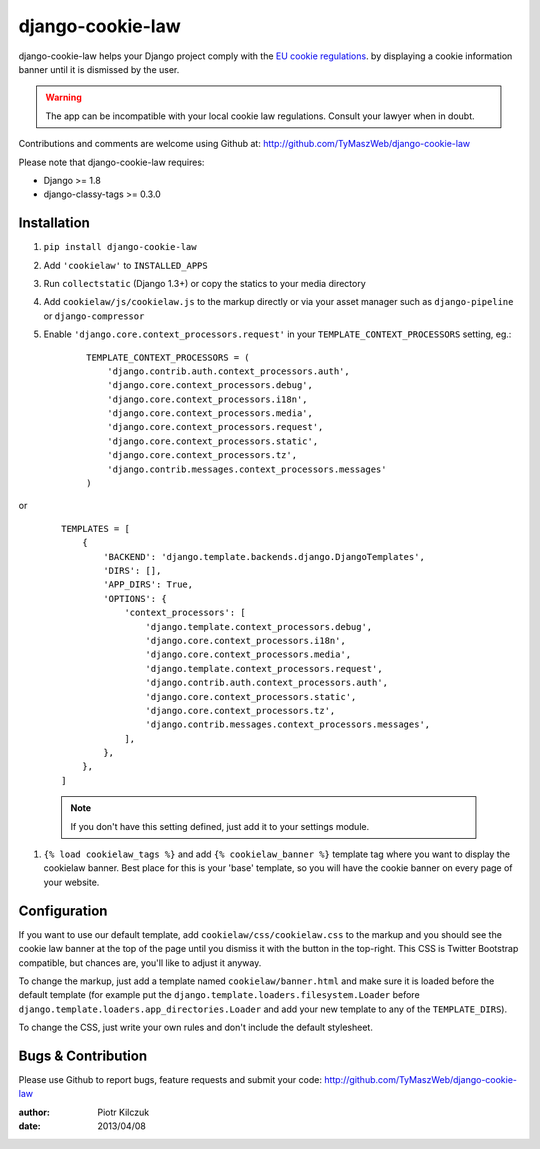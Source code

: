 ==================
django-cookie-law
==================

.. image:: https://travis-ci.org/TyMaszWeb/django-cookie-law.svg?branch=master
   :target: https://travis-ci.org/TyMaszWeb/django-cookie-law

django-cookie-law helps your Django project comply with the
`EU cookie regulations <http://www.aboutcookies.org/default.aspx?page=3>`_.
by displaying a cookie information banner until it is dismissed by the user.

.. warning:: The app can be incompatible with your local cookie
             law regulations. Consult your lawyer when in doubt.

Contributions and comments are welcome using Github at:
http://github.com/TyMaszWeb/django-cookie-law

Please note that django-cookie-law requires:

- Django >= 1.8
- django-classy-tags >= 0.3.0

Installation
============

#. ``pip install django-cookie-law``
#. Add ``'cookielaw'`` to ``INSTALLED_APPS``
#. Run ``collectstatic`` (Django 1.3+) or copy the statics to your media directory
#. Add ``cookielaw/js/cookielaw.js`` to the markup directly or via your asset
   manager such as ``django-pipeline`` or ``django-compressor``
#. Enable ``'django.core.context_processors.request'`` in your
   ``TEMPLATE_CONTEXT_PROCESSORS`` setting, eg.:

    ::

        TEMPLATE_CONTEXT_PROCESSORS = (
            'django.contrib.auth.context_processors.auth',
            'django.core.context_processors.debug',
            'django.core.context_processors.i18n',
            'django.core.context_processors.media',
            'django.core.context_processors.request',
            'django.core.context_processors.static',
            'django.core.context_processors.tz',
            'django.contrib.messages.context_processors.messages'
        )

or 

   ::

         TEMPLATES = [
             {
                 'BACKEND': 'django.template.backends.django.DjangoTemplates',
                 'DIRS': [],
                 'APP_DIRS': True,
                 'OPTIONS': {
                     'context_processors': [
                         'django.template.context_processors.debug',
                         'django.core.context_processors.i18n',
                         'django.core.context_processors.media',
                         'django.template.context_processors.request',
                         'django.contrib.auth.context_processors.auth',
                         'django.core.context_processors.static',
                         'django.core.context_processors.tz',
                         'django.contrib.messages.context_processors.messages',
                     ],
                 },
             },
         ]


   .. note:: If you don't have this setting defined, just add it to your
             settings module.

#. ``{% load cookielaw_tags %}`` and add ``{% cookielaw_banner %}`` template
   tag where you want to display the cookielaw banner. Best place for this is
   your 'base' template, so you will have the cookie banner on every page of
   your website.

Configuration
=============

If you want to use our default template, add ``cookielaw/css/cookielaw.css`` to
the markup and you should see the cookie law banner at the top of the page until
you dismiss it with the button in the top-right. This CSS is Twitter Bootstrap
compatible, but chances are, you'll like to adjust it anyway.

To change the markup, just add a template named ``cookielaw/banner.html`` and
make sure it is loaded before the default template (for example put the
``django.template.loaders.filesystem.Loader`` before
``django.template.loaders.app_directories.Loader`` and add your new template
to any of the ``TEMPLATE_DIRS``).

To change the CSS, just write your own rules and don't include the default
stylesheet.

Bugs & Contribution
===================

Please use Github to report bugs, feature requests and submit your code:
http://github.com/TyMaszWeb/django-cookie-law

:author: Piotr Kilczuk
:date: 2013/04/08

